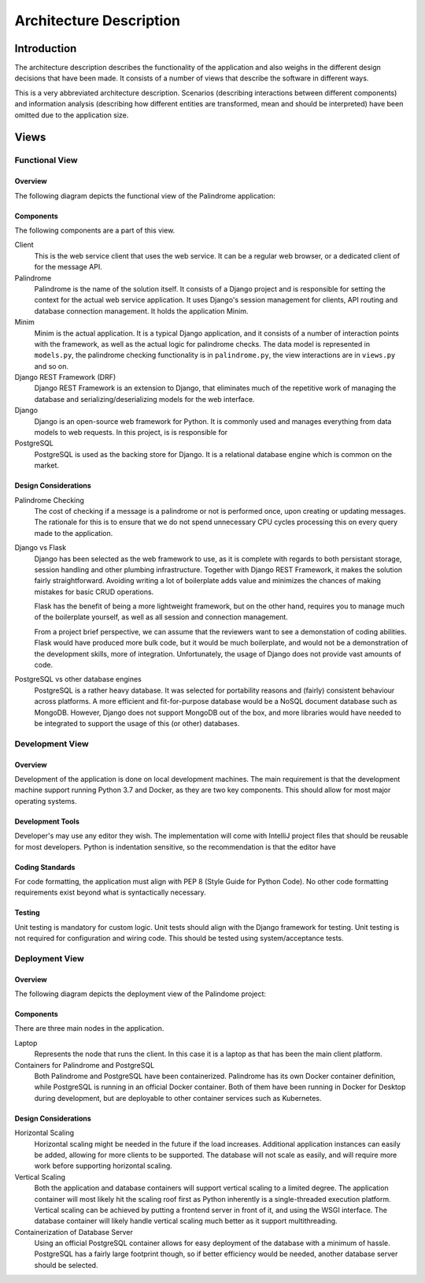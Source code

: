 ========================
Architecture Description
========================

Introduction
============

The architecture description describes the functionality of the application and also weighs in the different
design decisions that have been made. It consists of a number of views that describe the software in different ways.

This is a very abbreviated architecture description. Scenarios (describing interactions
between different components) and information analysis (describing how different entities are transformed, mean
and should be interpreted) have been omitted due to the application size.


Views
=====

Functional View
---------------

Overview
^^^^^^^^

The following diagram depicts the functional view of the Palindrome application:

.. image:: functional-view.png

Components
^^^^^^^^^^

The following components are a part of this view.

Client
    This is the web service client that uses the web service. It can be a regular web browser, or a dedicated
    client of for the message API.

Palindrome
    Palindrome is the name of the solution itself. It consists of a Django project and is responsible for setting the
    context for the actual web service application. It uses Django's session management for clients, API routing and
    database connection management. It holds the application Minim.

Minim
    Minim is the actual application. It is a typical Django application, and it consists of a number of interaction
    points with the framework, as well as the actual logic for palindrome checks. The data model is represented in
    ``models.py``, the palindrome checking functionality is in ``palindrome.py``, the view interactions are in
    ``views.py`` and so on.

Django REST Framework (DRF)
    Django REST Framework is an extension to Django, that eliminates much of the repetitive work of managing the
    database and serializing/deserializing models for the web interface.

Django
    Django is an open-source web framework for Python. It is commonly used and manages everything from data models
    to web requests. In this project, is is responsible for

PostgreSQL
    PostgreSQL is used as the backing store for Django. It is a relational database engine which is common on the market.


Design Considerations
^^^^^^^^^^^^^^^^^^^^^

Palindrome Checking
    The cost of checking if a message is a palindrome or not is performed once, upon creating or updating messages. The
    rationale for this is to ensure that we do not spend unnecessary CPU cycles processing this on every query made
    to the application.

Django vs Flask
    Django has been selected as the web framework to use, as it is complete with regards to both persistant storage,
    session handling and other plumbing infrastructure. Together with Django REST Framework, it makes the solution
    fairly straightforward. Avoiding writing a lot of boilerplate adds value and minimizes the chances of making
    mistakes for basic CRUD operations.

    Flask has the benefit of being a more lightweight framework, but on the other hand, requires you to manage
    much of the boilerplate yourself, as well as all session and connection management.

    From a project brief perspective, we can assume that the reviewers want to see a demonstation of coding abilities.
    Flask would have produced more bulk code, but it would be much boilerplate, and would not be a demonstration
    of the development skills, more of integration. Unfortunately, the usage of Django does not provide vast amounts
    of code.

PostgreSQL vs other database engines
    PostgreSQL is a rather heavy database. It was selected for portability reasons and (fairly) consistent behaviour
    across platforms. A more efficient and fit-for-purpose database would be a NoSQL document database such as MongoDB.
    However, Django does not support MongoDB out of the box, and more libraries would have needed to be integrated to
    support the usage of this (or other) databases.


Development View
----------------

Overview
^^^^^^^^

Development of the application is done on local development machines. The main requirement is that the development
machine support running Python 3.7 and Docker, as they are two key components. This should allow for most major
operating systems.

Development Tools
^^^^^^^^^^^^^^^^^

Developer's may use any editor they wish. The implementation will come with IntelliJ project files that should be
reusable for most developers. Python is indentation sensitive, so the recommendation is that the editor have

Coding Standards
^^^^^^^^^^^^^^^^

For code formatting, the application must align with PEP 8 (Style Guide for Python Code). No other code formatting
requirements exist beyond what is syntactically necessary.

Testing
^^^^^^^

Unit testing is mandatory for custom logic. Unit tests should align with the Django framework for testing. Unit
testing is not required for configuration and wiring code. This should be tested using system/acceptance tests.


Deployment View
---------------

Overview
^^^^^^^^

The following diagram depicts the deployment view of the Palindome project:

.. image:: deployment-view.png

Components
^^^^^^^^^^

There are three main nodes in the application.

Laptop
    Represents the node that runs the client. In this case it is a laptop as that has been the main client platform.

Containers for Palindrome and PostgreSQL
    Both Palindrome and PostgreSQL have been containerized. Palindrome has its own Docker container definition, while
    PostgreSQL is running in an official Docker container. Both of them have been running in Docker for Desktop during
    development, but are deployable to other container services such as Kubernetes.

Design Considerations
^^^^^^^^^^^^^^^^^^^^^

Horizontal Scaling
    Horizontal scaling might be needed in the future if the load increases. Additional application instances can
    easily be added, allowing for more clients to be supported. The database will not scale as easily, and will
    require more work before supporting horizontal scaling.

Vertical Scaling
    Both the application and database containers will support vertical scaling to a limited degree. The application
    container will most likely hit the scaling roof first as Python inherently is a single-threaded execution platform.
    Vertical scaling can be achieved by putting a frontend server in front of it, and using the WSGI interface. The
    database container will likely handle vertical scaling much better as it support multithreading.

Containerization of Database Server
    Using an official PostgreSQL container allows for easy deployment of the database with a minimum of hassle. PostgreSQL
    has a fairly large footprint though, so if better efficiency would be needed, another database server should be
    selected.

